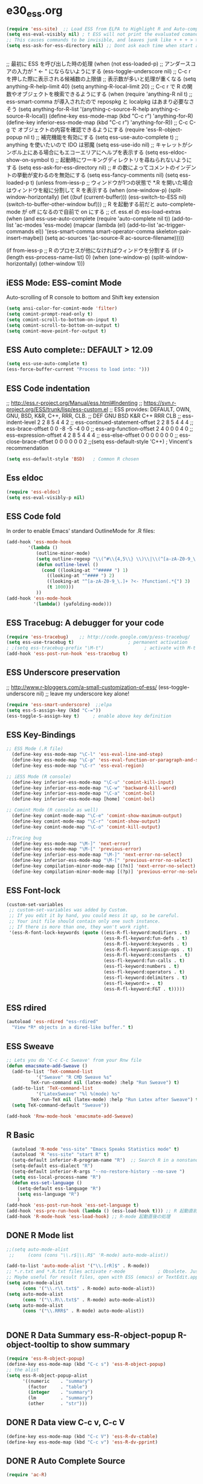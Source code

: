 * e30_ess.org
#+BEGIN_SRC emacs-lisp
  (require 'ess-site)  ;; Load ESS from ELPA to Highlight R and Auto-complte
  (setq ess-eval-visibly nil) ; t ESS will not print the evaluated comands, also speeds up the evaluation
  ;; This causes commands to be invisible, and leaves junk like + + + > > >;
  (setq ess-ask-for-ess-directory nil) ;; Dont ask each time when start an interactive R session  C-c C-s

#+END_SRC
** 
;; 最初に ESS を呼び出した時の処理
  (when (not ess-loaded-p)
    ;; アンダースコアの入力が " <- " にならないようにする
    (ess-toggle-underscore nil)
    ;; C-c r を押した際に表示される候補数の上限値
    ;; 表示数が多いと処理が重くなる
    (setq anything-R-help-limit 40)
    (setq anything-R-local-limit 20)
    ;; C-c r で R の関数やオブジェクトを検索できるようにする
    (when (require 'anything-R nil t)
      ;; ess-smart-comma が導入されたので repospkg と localpkg はあまり必要なさそう
      (setq anything-for-R-list '(anything-c-source-R-help
                                  anything-c-source-R-local))
      (define-key ess-mode-map (kbd "C-c r") 'anything-for-R)
      (define-key inferior-ess-mode-map (kbd "C-c r") 'anything-for-R))
    ;; C-c C-g で オブジェクトの内容を確認できるようにする
    (require 'ess-R-object-popup nil t)
    ;; 補完機能を有効にする
    (setq ess-use-auto-complete t)
    ;; anything を使いたいので IDO は邪魔
    (setq ess-use-ido nil)
    ;; キャレットがシンボル上にある場合にもエコーエリアにヘルプを表示する
    (setq ess-eldoc-show-on-symbol t)
    ;; 起動時にワーキングディレクトリを尋ねられないようにする
    (setq ess-ask-for-ess-directory nil)
    ;; # の数によってコメントのインデントの挙動が変わるのを無効にする
    (setq ess-fancy-comments nil)
    (setq ess-loaded-p t)
    (unless from-iess-p
      ;; ウィンドウが1つの状態で *.R を開いた場合はウィンドウを縦に分割して R を表示する
      (when (one-window-p)
        (split-window-horizontally)
        (let ((buf (current-buffer)))
          (ess-switch-to-ESS nil)
          (switch-to-buffer-other-window buf)))
      ;; R を起動する前だと auto-complete-mode が off になるので自前で on にする
      ;; cf. ess.el の ess-load-extras
      (when (and ess-use-auto-complete (require 'auto-complete nil t))
        (add-to-list 'ac-modes 'ess-mode)
        (mapcar (lambda (el) (add-to-list 'ac-trigger-commands el))
                '(ess-smart-comma smart-operator-comma skeleton-pair-insert-maybe))
        (setq ac-sources '(ac-source-R ac-source-filename)))))
 
  (if from-iess-p
      ;; R のプロセスが他になければウィンドウを分割する
      (if (> (length ess-process-name-list) 0)
          (when (one-window-p)
            (split-window-horizontally)
            (other-window 1)))


** iESS Mode: ESS-comint Mode
Auto-scrolling of R console to bottom and Shift key extension
#+BEGIN_SRC emacs-lisp
(setq ansi-color-for-comint-mode 'filter)
(setq comint-prompt-read-only t)
(setq comint-scroll-to-bottom-on-input t)
(setq comint-scroll-to-bottom-on-output t)
(setq comint-move-point-for-output t)
#+END_SRC
** ESS Auto complete:: DEFAULT > 12.09
#+BEGIN_SRC emacs-lisp
(setq ess-use-auto-complete t)
(ess-force-buffer-current "Process to load into: ")))
#+END_SRC
** ESS Code indentation 
;; http://ess.r-project.org/Manual/ess.html#Indenting
;; https://svn.r-project.org/ESS/trunk/lisp/ess-custom.el
;; ESS provides: DEFAULT, OWN, GNU, BSD, K&R, C++, RRR, CLB.
;;                                 DEF GNU BSD K&R C++ RRR CLB
;; ess-indent-level                  2   2   8   5   4   4   2
;; ess-continued-statement-offset    2   2   8   5   4   4   4
;; ess-brace-offset                  0   0  -8  -5  -4   0   0
;; ess-arg-function-offset           2   4   0   0   0   4   0
;; ess-expression-offset             4   2   8   5   4   4   4
;; ess-else-offset                   0   0   0   0   0   0   0
;; ess-close-brace-offset            0   0   0   0   0   0   2
;;(setq ess-default-style 'C++) ; Vincent's recommendation
#+BEGIN_SRC emacs-lisp
(setq ess-default-style 'BSD)   ; Common R chosen
#+END_SRC

** Ess eldoc
#+BEGIN_SRC emacs-lisp
(require 'ess-eldoc)
(setq ess-eval-visibly-p nil) 
#+END_SRC

** ESS Code fold
In order to enable Emacs’ standard OutlineMode for .R files:
#+BEGIN_SRC emacs-lisp
  (add-hook 'ess-mode-hook
          '(lambda ()
             (outline-minor-mode)
             (setq outline-regexp "\\(^#\\{4,5\\} \\)\\|\\(^[a-zA-Z0-9_\.]+ ?<-?function(.*{\\)")
             (defun outline-level ()
               (cond ((looking-at "^##### ") 1)
                 ((looking-at "^#### ") 2)
                 ((looking-at "^[a-zA-Z0-9_\.]+ ?<- ?function(.*{") 3)
                 (t 1000)))
             ))
  (add-hook 'ess-mode-hook
            '(lambda() (yafolding-mode)))
#+END_SRC

** ESS Tracebug: A debugger for your code
#+BEGIN_SRC emacs-lisp
(require 'ess-tracebug)    ;; http://code.google.com/p/ess-tracebug/
(setq ess-use-tracebug t)                    ; permanent activation
; ;(setq ess-tracebug-prefix "\M-t")               ; activate with M-t
(add-hook 'ess-post-run-hook 'ess-tracebug t)
#+END_SRC
** ESS Underscore  preservation
;; http://www.r-bloggers.com/a-small-customization-of-ess/
(ess-toggle-underscore nil) ;; leave my underscore key alone!
#+BEGIN_SRC emacs-lisp
(require 'ess-smart-underscore)  ;;elpa
(setq ess-S-assign-key (kbd "C-="))
(ess-toggle-S-assign-key t)     ; enable above key definition
#+END_SRC
** ESS Key-Bindings
#+BEGIN_SRC emacs-lisp
  ;; ESS Mode (.R file)
    (define-key ess-mode-map "\C-l" 'ess-eval-line-and-step)
    (define-key ess-mode-map "\C-p" 'ess-eval-function-or-paragraph-and-step)
    (define-key ess-mode-map "\C-r" 'ess-eval-region)

  ;; iESS Mode (R console)
    (define-key inferior-ess-mode-map "\C-u" 'comint-kill-input)
    (define-key inferior-ess-mode-map "\C-w" 'backward-kill-word)
    (define-key inferior-ess-mode-map "\C-a" 'comint-bol)
    (define-key inferior-ess-mode-map [home] 'comint-bol)

  ;; Comint Mode (R console as well)
    (define-key comint-mode-map "\C-e" 'comint-show-maximum-output)
    (define-key comint-mode-map "\C-r" 'comint-show-output)
    (define-key comint-mode-map "\C-o" 'comint-kill-output)

  ;;Tracing bug
    (define-key ess-mode-map "\M-]" 'next-error)
    (define-key ess-mode-map "\M-[" 'previous-error)
    (define-key inferior-ess-mode-map "\M-]" 'next-error-no-select)
    (define-key inferior-ess-mode-map "\M-[" 'previous-error-no-select)
    (define-key compilation-minor-mode-map [(?n)] 'next-error-no-select)
    (define-key compilation-minor-mode-map [(?p)] 'previous-error-no-select)
#+END_SRC
** ESS Font-lock
#+BEGIN_SRC emacs-lisp
  (custom-set-variables
   ;; custom-set-variables was added by Custom.
   ;; If you edit it by hand, you could mess it up, so be careful.
   ;; Your init file should contain only one such instance.
   ;; If there is more than one, they won't work right.
   '(ess-R-font-lock-keywords (quote ((ess-R-fl-keyword:modifiers . t)
                                      (ess-R-fl-keyword:fun-defs . t)
                                      (ess-R-fl-keyword:keywords . t)
                                      (ess-R-fl-keyword:assign-ops . t)
                                      (ess-R-fl-keyword:constants . t)
                                      (ess-fl-keyword:fun-calls . t)
                                      (ess-fl-keyword:numbers . t)
                                      (ess-fl-keyword:operators . t)
                                      (ess-fl-keyword:delimiters . t)
                                      (ess-fl-keyword:= . t)
                                      (ess-R-fl-keyword:F&T . t)))))
#+END_SRC
** ESS rdired 
#+BEGIN_SRC emacs-lisp
(autoload 'ess-rdired "ess-rdired" 
  "View *R* objects in a dired-like buffer." t)
#+END_SRC
** ESS Sweave
#+BEGIN_SRC emacs-lisp
;; Lets you do 'C-c C-c Sweave' from your Rnw file
(defun emacsmate-add-Sweave ()
  (add-to-list 'TeX-command-list
           '("Sweave" "R CMD Sweave %s"
         TeX-run-command nil (latex-mode) :help "Run Sweave") t)
  (add-to-list 'TeX-command-list
           '("LatexSweave" "%l %(mode) %s"
         TeX-run-TeX nil (latex-mode) :help "Run Latex after Sweave") t)
  (setq TeX-command-default "Sweave"))

(add-hook 'Rnw-mode-hook 'emacsmate-add-Sweave)
#+END_SRC

** R Basic
#+BEGIN_SRC emacs-lisp
  (autoload 'R-mode "ess-site" "Emacs Speaks Statistics mode" t)
  (autoload 'R "ess-site" "start R" t)
  (setq-default inferior-R-program-name "R")  ;; Search R in a nonstandard location on Linux
  (setq-default ess-dialect "R")
  (setq-default inferior-R-args "--no-restore-history --no-save ")
  (setq ess-local-process-name "R")
  (defun ess-set-language ()
    (setq-default ess-language "R")
    (setq ess-language "R")
    )
(add-hook 'ess-post-run-hook 'ess-set-language t)
(add-hook 'ess-pre-run-hook (lambda () (ess-load-hook t))) ;; R 起動直前の処理
(add-hook 'R-mode-hook 'ess-load-hook) ;; R-mode 起動直後の処理
#+END_SRC
** DONE R Mode list
#+BEGIN_SRC emacs-lisp
  ;;(setq auto-mode-alist
   ;;     (cons (cons "\\.r$|\\.R$" 'R-mode) auto-mode-alist))

  (add-to-list 'auto-mode-alist '("\\.[rR]$" . R-mode))
  ;; *.r.txt and *.R.txt files activate r-mode            ; Obsolete. Just set TextEdit.app for .R in Finder
  ;; Maybe useful for result files, open with ESS (emacs) or TextEdit.app (GUI) automatically
  (setq auto-mode-alist
        (cons '("\\.r\\.txt$" . R-mode) auto-mode-alist))
  (setq auto-mode-alist
        (cons '("\\.R\\.txt$" . R-mode) auto-mode-alist))
  (setq auto-mode-alist
        (cons '("\\.RRR$" . R-mode) auto-mode-alist))


#+END_SRC
** DONE R Data Summary ess-R-object-popup  R-object-tooltip to show summary
#+BEGIN_SRC emacs-lisp
  (require 'ess-R-object-popup)
  (define-key ess-mode-map (kbd "C-c s") 'ess-R-object-popup)
  ;; the alist
  (setq ess-R-object-popup-alist
        '((numeric    . "summary")
          (factor     . "table")
          (integer    . "summary")
          (lm         . "summary")
          (other      . "str")))
  
#+END_SRC
** DONE R Data view  C-c v, C-c V
#+BEGIN_SRC emacs-lisp
(define-key ess-mode-map (kbd "C-c V") 'ess-R-dv-ctable)
(define-key ess-mode-map (kbd "C-c v") 'ess-R-dv-pprint)
#+END_SRC
** DONE R Auto Complete Source
#+BEGIN_SRC emacs-lisp
      (require 'ac-R)
#+END_SRC
** TODO inlineR
#+BEGIN_SRC emacs-lisp
  ;; (require 'inlineR)
  ;; (setq inlineR-re-funcname "plot\|image\|hogehoge\|my-func")
  ;; (setq inlineR-default-image "png")
  ;; (setq inlineR-default-dir "/tmp/")
  ;; (setq inlineR-cairo-p t)
#+END_SRC
